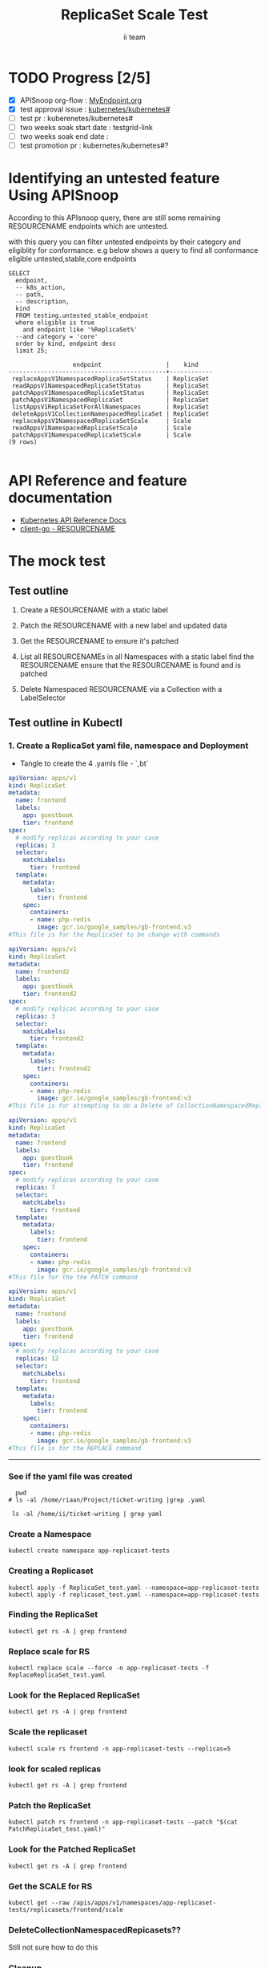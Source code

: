 # -*- ii: apisnoop; -*-
#+TITLE:  ReplicaSet Scale Test
#+AUTHOR: ii team
#+TODO: TODO(t) NEXT(n) IN-PROGRESS(i) BLOCKED(b) | DONE(d)
#+OPTIONS: toc:nil tags:nil todo:nil
#+EXPORT_SELECT_TAGS: export
#+PROPERTY: header-args:sql-mode :product postgres

* TODO Progress [2/5]                                                :export:
- [X] APISnoop org-flow : [[https://github.com/cncf/apisnoop/blob/master/tickets/k8s/][MyEndpoint.org]]
- [X] test approval issue : [[https://github.com/kubernetes/kubernetes/issues/][kubernetes/kubernetes#]]
- [ ] test pr : kuberenetes/kubernetes#
- [ ] two weeks soak start date : testgrid-link
- [ ] two weeks soak end date :
- [ ] test promotion pr : kubernetes/kubernetes#?
* Identifying an untested feature Using APISnoop                     :export:

According to this APIsnoop query, there are still some remaining RESOURCENAME endpoints which are untested.

with this query you can filter untested endpoints by their category and eligiblity for conformance.
e.g below shows a query to find all conformance eligible untested,stable,core endpoints

  #+NAME: untested_stable_core_endpoints
  #+begin_src sql-mode :eval never-export :exports both :session none
    SELECT
      endpoint,
      -- k8s_action,
      -- path,
      -- description,
      kind
      FROM testing.untested_stable_endpoint
      where eligible is true
        and endpoint like '%ReplicaSet%'
      --and category = 'core'
      order by kind, endpoint desc
      limit 25;
  #+end_src

 #+RESULTS: untested_stable_core_endpoints
 #+begin_SRC example
                   endpoint                  |    kind
 --------------------------------------------+------------
  replaceAppsV1NamespacedReplicaSetStatus    | ReplicaSet
  readAppsV1NamespacedReplicaSetStatus       | ReplicaSet
  patchAppsV1NamespacedReplicaSetStatus      | ReplicaSet
  patchAppsV1NamespacedReplicaSet            | ReplicaSet
  listAppsV1ReplicaSetForAllNamespaces       | ReplicaSet
  deleteAppsV1CollectionNamespacedReplicaSet | ReplicaSet
  replaceAppsV1NamespacedReplicaSetScale     | Scale
  readAppsV1NamespacedReplicaSetScale        | Scale
  patchAppsV1NamespacedReplicaSetScale       | Scale
 (9 rows)

 #+end_SRC

* API Reference and feature documentation                            :export:
- [[https://kubernetes.io/docs/reference/kubernetes-api/][Kubernetes API Reference Docs]]
- [[https://github.com/kubernetes/client-go/blob/master/kubernetes/typed/core/v1/RESOURCENAME.go][client-go - RESOURCENAME]]

* The mock test                                                      :export:
** Test outline
1. Create a RESOURCENAME with a static label

2. Patch the RESOURCENAME with a new label and updated data

3. Get the RESOURCENAME to ensure it's patched

4. List all RESOURCENAMEs in all Namespaces with a static label
   find the RESOURCENAME
   ensure that the RESOURCENAME is found and is patched

5. Delete Namespaced RESOURCENAME via a Collection with a LabelSelector

** Test outline in Kubectl

*** 1. Create a ReplicaSet yaml file, namespace and Deployment

- Tangle to create the 4 .yamls file - `,bt`

#+begin_src yaml :tangle ReplicaSet_test.yaml
apiVersion: apps/v1
kind: ReplicaSet
metadata:
  name: frontend
  labels:
    app: guestbook
    tier: frontend
spec:
  # modify replicas according to your case
  replicas: 3
  selector:
    matchLabels:
      tier: frontend
  template:
    metadata:
      labels:
        tier: frontend
    spec:
      containers:
      - name: php-redis
        image: gcr.io/google_samples/gb-frontend:v3
#This file is for the ReplicaSet to be change with commands

#+end_src


#+begin_src yaml :tangle replicaset_test.yaml
apiVersion: apps/v1
kind: ReplicaSet
metadata:
  name: frontend2
  labels:
    app: guestbook
    tier: frontend2
spec:
  # modify replicas according to your case
  replicas: 3
  selector:
    matchLabels:
      tier: frontend2
  template:
    metadata:
      labels:
        tier: frontend2
    spec:
      containers:
      - name: php-redis
        image: gcr.io/google_samples/gb-frontend:v3
#This file is for attempting to do a Delete of CollectionNamespacedReplicaSets

#+end_src


#+begin_src yaml :tangle PatchReplicaSet_test.yaml
apiVersion: apps/v1
kind: ReplicaSet
metadata:
  name: frontend
  labels:
    app: guestbook
    tier: frontend
spec:
  # modify replicas according to your case
  replicas: 7
  selector:
    matchLabels:
      tier: frontend
  template:
    metadata:
      labels:
        tier: frontend
    spec:
      containers:
      - name: php-redis
        image: gcr.io/google_samples/gb-frontend:v3
#This file for the the PATCH command

#+end_src


#+begin_src yaml :tangle ReplaceReplicaSet_test.yaml
apiVersion: apps/v1
kind: ReplicaSet
metadata:
  name: frontend
  labels:
    app: guestbook
    tier: frontend
spec:
  # modify replicas according to your case
  replicas: 12
  selector:
    matchLabels:
      tier: frontend
  template:
    metadata:
      labels:
        tier: frontend
    spec:
      containers:
      - name: php-redis
        image: gcr.io/google_samples/gb-frontend:v3
#This file is for the REPLACE command

#+end_src
-------------------------------------------------------------------



*** See if the yaml file was created
#+begin_src shell :results raw
  pwd
# ls -al /home/riaan/Project/ticket-writing |grep .yaml

 ls -al /home/ii/ticket-writing | grep yaml
#+end_src



*** Create a Namespace
#+begin_src shell :results raw
kubectl create namespace app-replicaset-tests
#+end_src


*** Creating a Replicaset

#+begin_src shell :results raw
kubectl apply -f ReplicaSet_test.yaml --namespace=app-replicaset-tests
kubectl apply -f replicaset_test.yaml --namespace=app-replicaset-tests
#+end_src



*** Finding the ReplicaSet
#+begin_src shell :results raw
kubectl get rs -A | grep frontend
#+end_src


*** Replace scale for RS
#+begin_src shell :results raw
kubectl replace scale --force -n app-replicaset-tests -f ReplaceReplicaSet_test.yaml
#+end_src



*** Look for the Replaced ReplicaSet
#+begin_src shell :results raw
kubectl get rs -A | grep frontend
#+end_src



*** Scale the replicaset
#+begin_src shell :results raw
kubectl scale rs frontend -n app-replicaset-tests --replicas=5
#+end_src




*** look for scaled replicas
#+begin_src shell :results raw
  kubectl get rs -A | grep frontend
#+end_src



*** Patch the ReplicaSet
#+begin_src shell :results raw
kubectl patch rs frontend -n app-replicaset-tests --patch "$(cat PatchReplicaSet_test.yaml)"
#+end_src



*** Look for the Patched ReplicaSet
#+begin_src shell :results raw
kubectl get rs -A | grep frontend
#+end_src



*** Get the SCALE for RS
#+begin_src shell :results raw
kubectl get --raw /apis/apps/v1/namespaces/app-replicaset-tests/replicasets/frontend/scale
#+end_src



*** DeleteCollectionNamespacedRepicasets??
Still not sure how to do this



*** Cleanup
#+begin_src shell :results raw
kubectl delete rs -n app-replicaset-tests --all
kubectl delete namespace app-replicaset-tests

#+end_src


*** Check if all ReplicaSet and Namespace is deleted
#+begin_src shell :results raw
kubectl get rs -A | grep frontend
kubectl get namespace -A | grep replicaset
#+end_src



*** Delete audit events to check for success

- Count all audit events
#+begin_src sql-mode
select count(*) from testing.audit_event;
#+end_src



- Delete all audit events
#+begin_src sql-mode
delete from testing.audit_event;
#+end_src



*** Test to see is new endpoint was hit by the test
#+begin_src sql-mode :eval never-export :exports both :session none
  select distinct  endpoint, useragent
                   -- to_char(to_timestamp(release_date::bigint), ' HH:MI') as time
  from testing.audit_event
  where endpoint ilike '%ReplicaSet%'
    -- and release_date::BIGINT > round(((EXTRACT(EPOCH FROM NOW()))::numeric)*1000,0) - 60000
  and useragent like 'kubectl%'
  order by endpoint
  limit 100;

#+end_src

#+RESULTS:
#+begin_SRC example
               endpoint               |                    useragent
--------------------------------------+--------------------------------------------------
 createAppsV1NamespacedReplicaSet     | kubectl/v1.19.4 (linux/amd64) kubernetes/d360454
 deleteAppsV1NamespacedReplicaSet     | kubectl/v1.19.4 (linux/amd64) kubernetes/d360454
 listAppsV1NamespacedReplicaSet       | kubectl/v1.19.4 (linux/amd64) kubernetes/d360454
 listAppsV1ReplicaSetForAllNamespaces | kubectl/v1.19.4 (linux/amd64) kubernetes/d360454
 patchAppsV1NamespacedReplicaSetScale | kubectl/v1.19.4 (linux/amd64) kubernetes/d360454
 readAppsV1NamespacedReplicaSet       | kubectl/v1.19.4 (linux/amd64) kubernetes/d360454
 readAppsV1NamespacedReplicaSetScale  | kubectl/v1.19.4 (linux/amd64) kubernetes/d360454
 replaceAppsV1NamespacedReplicaSet    | kubectl/v1.19.4 (linux/amd64) kubernetes/d360454
(8 rows)

#+end_SRC




- Untested endpoint hit by Kubectl commands
listAppsV1ReplicaSetForAllNamespaces
patchAppsV1NamespacedReplicaSet
patchAppsV1NamespacedReplicaSetScale
readAppsV1NamespacedReplicaSetScale


** Test the functionality in Go
   #+NAME: Mock Test In Go
   #+begin_src go
     package main

     import (
       // "encoding/json"
       "fmt"
       "context"
       "flag"
       "os"
       //v1 "k8s.io/api/core/v1"
       // "k8s.io/client-go/dynamic"
       // "k8s.io/apimachinery/pkg/runtime/schema"
       metav1 "k8s.io/apimachinery/pkg/apis/meta/v1"
       "k8s.io/client-go/kubernetes"
       // "k8s.io/apimachinery/pkg/types"
       "k8s.io/client-go/tools/clientcmd"
       "k8s.io/cli-runtime/go.mod"  //Added new
     	e2ereplicaset "k8s.io/kubernetes/test/e2e/framework/replicaset" //Added new
        klabels "k8s.io/apimachinery/pkg/labels" //Added new

     )

     func main() {
       // uses the current context in kubeconfig
       kubeconfig := flag.String("kubeconfig", fmt.Sprintf("%v/%v/%v", os.Getenv("HOME"), ".kube", "config"), "(optional) absolute path to the kubeconfig file")
       flag.Parse()
       config, err := clientcmd.BuildConfigFromFlags("", *kubeconfig)
       if err != nil {
           fmt.Println(err, "Could not build config from flags")
           return
       }
       // make our work easier to find in the audit_event queries
       config.UserAgent = "live-test-writing"
       // creates the clientset
       ClientSet, _ := kubernetes.NewForConfig(config)
       // DynamicClientSet, _ := dynamic.NewForConfig(config)
       // podResource := schema.GroupVersionResource{Group: "", Version: "v1", Resource: "pods"}

       // TEST BEGINS HERE

                var ns string
                var rs *appsv1.ReplicaSet
                ns = f.Namespace.Name
                rsName := "rs"
                ,*(rs.Spec.Replicas) = 3
                headlessSvcName := "test"
                labels := map[string]string{
                "foo": "bar",
                "baz": "blah",
                }

                rc := e2ereplicaset.NewReplicaSet(rsName, ns, headlessSvcName, 1, nil, nil, labels)
                setHTTPProbe(rs)
                rc, err := c.AppsV1().ReplicaSets(ns).Create(context.TODO(), rs, metav1.CreateOptions{})
                framework.ExpectNoError(err)
                e2ereplicaset.WaitForReadyReplicaSet(c, *rs.Spec.Replicas, rs)
                waitForStatus(c, rs)

                scale, err := c.AppsV1().ReplicaSets(ns).GetScale(context.TODO(), rsName, metav1.GetOptions{})
                if err != nil {
                        framework.Failf("Failed to get scale subresource: %v", err)
                }
                framework.ExpectEqual(scale.Spec.Replicas, int32(1), "")
                framework.ExpectEqual(scale.Status.Replicas, int32(1), "")

                scale.ResourceVersion = "" // indicate the scale update should be unconditional
                scale.Spec.Replicas = 2
                scaleResult, err := c.AppsV1().ReplicaSets(ns).UpdateScale(context.TODO(), rsName, scale, metav1.UpdateOptions{})
                if err != nil {
                        framework.Failf("Failed to put scale subresource: %v", err)
                }
                framework.ExpectEqual(scaleResult.Spec.Replicas, int32(2), "")

                rs, err = c.AppsV1().ReplicaSets(ns).Get(context.TODO(), rsName, metav1.GetOptions{})
                if err != nil {
                        framework.Failf("Failed to get statefulset resource: %v", err)
                }
                framework.ExpectEqual(*(rs.Spec.Replicas), int32(2), "")

                scale.ResourceVersion = "" // indicate the scale update should be unconditional
                scale.Spec.Replicas = 4    // should be 2 after "UpdateScale" operation, now Patch to 4
                rsScalePatchPayload, err := json.Marshal(autoscalingv1.Scale{
                        Spec: autoscalingv1.ScaleSpec{
                                Replicas: scale.Spec.Replicas,
                        },
                })
                framework.ExpectNoError(err, "Could not Marshal JSON for patch payload")

                _, err = c.AppsV1().ReplicaSets(ns).Patch(context.TODO(), rsName, types.StrategicMergePatchType, []byte(ssScalePatchPayload), metav1.PatchOptions{}, "scale")
                framework.ExpectNoError(err, "Failed to patch stateful set: %v", err)

                ss, err = c.AppsV1().ReplicaSets(ns).Get(context.TODO(), rsName, metav1.GetOptions{})
                framework.ExpectNoError(err, "Failed to get statefulset resource: %v", err)
                framework.ExpectEqual(*(rs.Spec.Replicas), int32(4), "statefulset should have 4 replicas")
                e2ereplicaset.WaitForStatusReplicas(c, rs, 4)
        }




   #+end_src

   #+RESULTS: Mock Test In Go
   #+begin_src go
   #+end_src

       testPodName := "test-pod"
       testPodImage := "nginx"
       testNamespaceName := "default"

       fmt.Println("creating a Pod")
       testPod := v1.Pod{
         ObjectMeta: metav1.ObjectMeta{
           Name: testPodName,
           Labels: map[string]string{"test-pod-static": "true"},
         },
         Spec: v1.PodSpec{
           Containers: []v1.Container{{
             Name: testPodName,
             Image: testPodImage,
           }},
         },
       }
       _, err = ClientSet.CoreV1().Pods(testNamespaceName).Create(context.TODO(), &testPod, metav1.CreateOptions{})
       if err != nil {
           fmt.Println(err, "failed to create Pod")
           return
       }

       fmt.Println("listing Pods")
       pods, err := ClientSet.CoreV1().Pods("").List(context.TODO(), metav1.ListOptions{LabelSelector: "test-pod-static=true"})
       if err != nil {
           fmt.Println(err, "failed to list Pods")
           return
       }
       podCount := len(pods.Items)
       if podCount == 0 {
           fmt.Println("there are no Pods found")
           return
       }
       fmt.Println(podCount, "Pod(s) found")

       fmt.Println("deleting Pod")
       err = ClientSet.CoreV1().Pods(testNamespaceName).Delete(context.TODO(), testPodName, metav1.DeleteOptions{})
       if err != nil {
           fmt.Println(err, "failed to delete the Pod")
           return
       }

       // TEST ENDS HERE

       fmt.Println("[status] complete")

     }
_______________________________________________________
   #+RESULTS:
   #+begin_example
   creating a Pod
   listing Pods
   1 Pod(s) found
   deleting Pod
   [status] complete
   #+end_example





** Test the functionality in Go
   #+NAME: Mock Test In Go
   #+begin_src go
     package main

     import (
       // "encoding/json"
       "fmt"
       "context"
       "flag"
       "os"
       v1 "k8s.io/api/core/v1"
       // "k8s.io/client-go/dynamic"
       // "k8s.io/apimachinery/pkg/runtime/schema"
       metav1 "k8s.io/apimachinery/pkg/apis/meta/v1"
       "k8s.io/client-go/kubernetes"
       // "k8s.io/apimachinery/pkg/types"
       "k8s.io/client-go/tools/clientcmd"
     )

     func main() {
       // uses the current context in kubeconfig
       kubeconfig := flag.String("kubeconfig", fmt.Sprintf("%v/%v/%v", os.Getenv("HOME"), ".kube", "config"), "(optional) absolute path to the kubeconfig file")
       flag.Parse()
       config, err := clientcmd.BuildConfigFromFlags("", *kubeconfig)
       if err != nil {
           fmt.Println(err, "Could not build config from flags")
           return
       }
       // make our work easier to find in the audit_event queries
       config.UserAgent = "live-test-writing"
       // creates the clientset
       ClientSet, _ := kubernetes.NewForConfig(config)
       // DynamicClientSet, _ := dynamic.NewForConfig(config)
       // podResource := schema.GroupVersionResource{Group: "", Version: "v1", Resource: "pods"}

       // TEST BEGINS HERE

       testPodName := "test-pod"
       testPodImage := "nginx"
       testNamespaceName := "default"

       fmt.Println("creating a Pod")
       testPod := v1.Pod{
         ObjectMeta: metav1.ObjectMeta{
           Name: testPodName,
           Labels: map[string]string{"test-pod-static": "true"},
         },
         Spec: v1.PodSpec{
           Containers: []v1.Container{{
             Name: testPodName,
             Image: testPodImage,
           }},
         },
       }
       _, err = ClientSet.CoreV1().Pods(testNamespaceName).Create(context.TODO(), &testPod, metav1.CreateOptions{})
       if err != nil {
           fmt.Println(err, "failed to create Pod")
           return
       }

       fmt.Println("listing Pods")
       pods, err := ClientSet.CoreV1().Pods("").List(context.TODO(), metav1.ListOptions{LabelSelector: "test-pod-static=true"})
       if err != nil {
           fmt.Println(err, "failed to list Pods")
           return
       }
       podCount := len(pods.Items)
       if podCount == 0 {
           fmt.Println("there are no Pods found")
           return
       }
       fmt.Println(podCount, "Pod(s) found")

       fmt.Println("deleting Pod")
       err = ClientSet.CoreV1().Pods(testNamespaceName).Delete(context.TODO(), testPodName, metav1.DeleteOptions{})
       if err != nil {
           fmt.Println(err, "failed to delete the Pod")
           return
       }

       // TEST ENDS HERE

       fmt.Println("[status] complete")

     }
   #+end_src

   #+RESULTS:
   #+begin_example
   creating a Pod
   listing Pods
   1 Pod(s) found
   deleting Pod
   [status] complete
   #+end_example

* Verifying increase in coverage with APISnoop                       :export:
Discover useragents:
  #+begin_src sql-mode :eval never-export :exports both :session none
    select distinct useragent
      from testing.audit_event
      where useragent like 'live%';
  #+end_src

  #+RESULTS:
  :  useragent
  : -----------
  : (0 rows)
  :

List endpoints hit by the test:
#+begin_src sql-mode :exports both :session none
select * from testing.endpoint_hit_by_new_test;
#+end_src

Display endpoint coverage change:
  #+begin_src sql-mode :eval never-export :exports both :session none
    select * from testing.projected_change_in_coverage;
  #+end_src

  #+RESULTS:
  #+begin_SRC example
     category    | total_endpoints | old_coverage | new_coverage | change_in_number
  ---------------+-----------------+--------------+--------------+------------------
   test_coverage |             438 |          183 |          183 |                0
  (1 row)

  #+end_SRC

* Convert to Ginkgo Test
** Ginkgo Test
  :PROPERTIES:
  :ID:       gt001z4ch1sc00l
  :END:
* Final notes                                                        :export:
If a test with these calls gets merged, **test coverage will go up by N points**

This test is also created with the goal of conformance promotion.

-----
/sig testing

/sig architecture

/area conformance


* scratch
#+BEGIN_SRC
CREATE OR REPLACE VIEW "public"."untested_stable_endpoints" AS
  SELECT
    ec.*,
    ao.description,
    ao.http_method
    FROM endpoint_coverage ec
           JOIN
           api_operation_material ao ON (ec.bucket = ao.bucket AND ec.job = ao.job AND ec.operation_id = ao.operation_id)
   WHERE ec.level = 'stable'
     AND tested is false
     AND ao.deprecated IS false
     AND ec.job != 'live'
   ORDER BY hit desc
            ;
#+END_SRC
